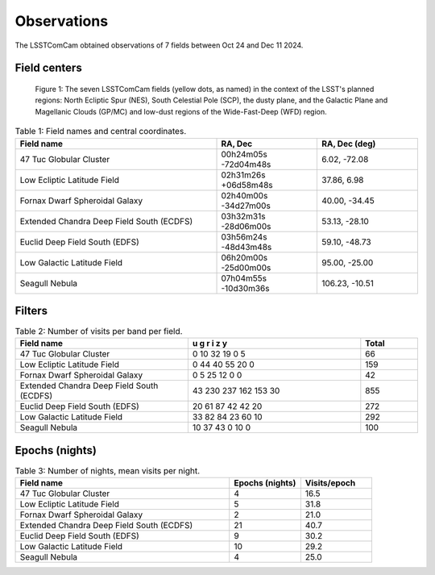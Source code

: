 .. _observations:

############
Observations
############

The LSSTComCam obtained observations of 7 fields between Oct 24 and Dec 11 2024.

.. _observations-fields:

Field centers
=============

.. figure:: images/dp1_lsst_map.png
    :name: dp1_lsst_map
    :alt: A map showing the sky locations of the LSSTComCam fields and the planned regions for the LSST.

    Figure 1: The seven LSSTComCam fields (yellow dots, as named) in the context of the LSST's planned regions: North Ecliptic Spur (NES), South Celestial Pole (SCP), the dusty plane, and the Galactic Plane and Magellanic Clouds (GP/MC) and low-dust regions of the Wide-Fast-Deep (WFD) region.


.. list-table:: Table 1: Field names and central coordinates.
   :widths: 2 1 1
   :header-rows: 1

   * - Field name
     - RA, Dec
     - RA, Dec (deg)
   * - 47 Tuc Globular Cluster
     - 00h24m05s -72d04m48s
     - 6.02, -72.08
   * - Low Ecliptic Latitude Field
     - 02h31m26s +06d58m48s
     - 37.86, 6.98
   * - Fornax Dwarf Spheroidal Galaxy
     - 02h40m00s -34d27m00s
     - 40.00, -34.45
   * - Extended Chandra Deep Field South (ECDFS)
     - 03h32m31s -28d06m00s
     - 53.13, -28.10
   * - Euclid Deep Field South (EDFS)
     - 03h56m24s -48d43m48s
     - 59.10, -48.73
   * - Low Galactic Latitude Field
     - 06h20m00s -25d00m00s
     - 95.00, -25.00
   * - Seagull Nebula
     - 07h04m55s -10d30m36s
     - 106.23, -10.51


.. _observations-filters:

Filters
=======

.. list-table:: Table 2: Number of visits per band per field.
   :widths: 3 3 1
   :header-rows: 1

   * - Field name
     - u g r i z y
     - Total
   * - 47 Tuc Globular Cluster
     - 0 10 32 19 0 5
     - 66
   * - Low Ecliptic Latitude Field
     - 0 44 40 55 20 0
     - 159
   * - Fornax Dwarf Spheroidal Galaxy
     - 0 5 25 12 0 0
     - 42
   * - Extended Chandra Deep Field South (ECDFS)
     - 43 230 237 162 153 30
     - 855
   * - Euclid Deep Field South (EDFS)
     - 20 61 87 42 42 20
     - 272
   * - Low Galactic Latitude Field
     - 33 82 84 23 60 10
     - 292
   * - Seagull Nebula
     - 10 37 43 0 10 0
     - 100


.. _observations-epochs:

Epochs (nights)
===============

.. list-table:: Table 3: Number of nights, mean visits per night.
   :widths: 3 1 1
   :header-rows: 1

   * - Field name
     - Epochs (nights)
     - Visits/epoch
   * - 47 Tuc Globular Cluster
     - 4
     - 16.5
   * - Low Ecliptic Latitude Field
     - 5
     - 31.8
   * - Fornax Dwarf Spheroidal Galaxy
     - 2
     - 21.0
   * - Extended Chandra Deep Field South (ECDFS)
     - 21
     - 40.7
   * - Euclid Deep Field South (EDFS)
     - 9
     - 30.2
   * - Low Galactic Latitude Field
     - 10
     - 29.2
   * - Seagull Nebula
     - 4
     - 25.0
